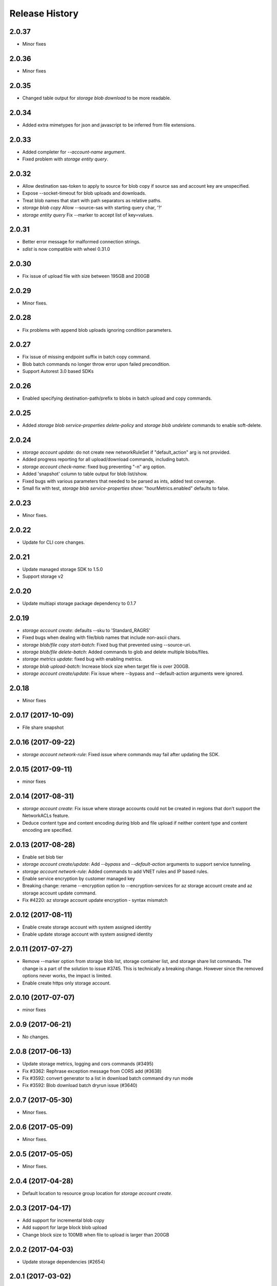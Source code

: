 .. :changelog:

Release History
===============

2.0.37
++++++
* Minor fixes

2.0.36
++++++
* Minor fixes

2.0.35
++++++
* Changed table output for `storage blob download` to be more readable.

2.0.34
++++++
* Added extra mimetypes for json and javascript to be inferred from file extensions.

2.0.33
++++++
* Added completer for `--account-name` argument.
* Fixed problem with `storage entity query`.

2.0.32
++++++
* Allow destination sas-token to apply to source for blob copy if source sas and account key are unspecified.
* Expose --socket-timeout for blob uploads and downloads.
* Treat blob names that start with path separators as relative paths.
* `storage blob copy` Allow --source-sas with starting query char, '?'
* `storage entity query` Fix --marker to accept list of key=values.

2.0.31
++++++
* Better error message for malformed connection strings.
* `sdist` is now compatible with wheel 0.31.0

2.0.30
++++++
* Fix issue of upload file with size between 195GB and 200GB

2.0.29
++++++
* Minor fixes.

2.0.28
++++++
* Fix problems with append blob uploads ignoring condition parameters.

2.0.27
++++++
* Fix issue of missing endpoint suffix in batch copy command.
* Blob batch commands no longer throw error upon failed precondition.
* Support Autorest 3.0 based SDKs

2.0.26
++++++
* Enabled specifying destination-path/prefix to blobs in batch upload and copy commands.

2.0.25
++++++
* Added `storage blob service-properties delete-policy` and `storage blob undelete` commands to enable soft-delete.

2.0.24
++++++
* `storage account update`: do not create new networkRuleSet if "default_action" arg is not provided.
* Added progress reporting for all upload/download commands, including batch.
* `storage account check-name`: fixed bug preventing "-n" arg option.
* Added 'snapshot' column to table output for blob list/show.
* Fixed bugs with various parameters that needed to be parsed as ints, added test coverage.
* Small fix with test, `storage blob service-properties show`: "hourMetrics.enabled" defaults to false.

2.0.23
++++++
* Minor fixes.

2.0.22
++++++
* Update for CLI core changes.

2.0.21
++++++
* Update managed storage SDK to 1.5.0
* Support storage v2

2.0.20
++++++
* Update multiapi storage package dependency to 0.1.7

2.0.19
++++++
* `storage account create`: defaults --sku to 'Standard_RAGRS'
* Fixed bugs when dealing with file/blob names that include non-ascii chars.
* `storage blob/file copy start-batch`: Fixed bug that prevented using --source-uri.
* `storage blob/file delete-batch`: Added commands to glob and delete multiple blobs/files.
* `storage metrics update`: fixed bug with enabling metrics.
* `storage blob upload-batch`: Increase block size when target file is over 200GB.
* `storage account create/update`: Fix issue where --bypass and --default-action arguments were ignored.

2.0.18
++++++
* Minor fixes

2.0.17 (2017-10-09)
+++++++++++++++++++
* File share snapshot

2.0.16 (2017-09-22)
+++++++++++++++++++
* `storage account network-rule`: Fixed issue where commands may fail after updating the SDK.

2.0.15 (2017-09-11)
+++++++++++++++++++
* minor fixes

2.0.14 (2017-08-31)
+++++++++++++++++++
* `storage account create`: Fix issue where storage accounts could not be created in regions that don't
  support the NetworkACLs feature.
* Deduce content type and content encoding during blob and file upload if neither content type and content encoding are specified.

2.0.13 (2017-08-28)
+++++++++++++++++++
* Enable set blob tier
* `storage account create/update`: Add `--bypass` and `--default-action` arguments to support service tunneling.
* `storage account network-rule`: Added commands to add VNET rules and IP based rules.
* Enable service encryption by customer managed key
* Breaking change: rename --encryption option to --encryption-services for az storage account create and az storage account update command.
* Fix #4220: az storage account update encryption - syntax mismatch

2.0.12 (2017-08-11)
+++++++++++++++++++
* Enable create storage account with system assigned identity
* Enable update storage account with system assigned identity

2.0.11 (2017-07-27)
+++++++++++++++++++
* Remove --marker option from storage blob list, storage container list, and storage share list commands. The change is a part of the solution to issue #3745. This is technically a breaking change. However since the removed options never works, the impact is limited.
* Enable create https only storage account.

2.0.10 (2017-07-07)
+++++++++++++++++++
* minor fixes

2.0.9 (2017-06-21)
++++++++++++++++++
* No changes.

2.0.8 (2017-06-13)
++++++++++++++++++
* Update storage metrics, logging and cors commands (#3495)
* Fix #3362: Rephrase exception message from CORS add (#3638)
* Fix #3592: convert generator to a list in download batch command dry run mode
* Fix #3592: Blob download batch dryrun issue (#3640)

2.0.7 (2017-05-30)
++++++++++++++++++

* Minor fixes.

2.0.6 (2017-05-09)
++++++++++++++++++

* Minor fixes.

2.0.5 (2017-05-05)
++++++++++++++++++

* Minor fixes.

2.0.4 (2017-04-28)
++++++++++++++++++

* Default location to resource group location for `storage account create`.

2.0.3 (2017-04-17)
++++++++++++++++++

* Add support for incremental blob copy
* Add support for large block blob upload
* Change block size to 100MB when file to upload is larger than 200GB

2.0.2 (2017-04-03)
++++++++++++++++++

* Update storage dependencies (#2654)

2.0.1 (2017-03-02)
++++++++++++++++++
* Fix issue with storage account custom domain setting and updating. (#2346)
* Fix regression in storage copy across accounts

2.0.0 (2017-02-27)
++++++++++++++++++

* GA release.

0.1.2rc2 (2017-02-22)
+++++++++++++++++++++

* Enable copy in same storage account.
* Documentation updates.

0.1.2rc1 (2017-02-17)
+++++++++++++++++++++

* Show commands should return empty string with exit code 0 for 404 responses
* Enable source account name and key in blob copy
* Add generic update capability to storage account create
* Fix #2004: not to query key when sas presents (#2063)
* Prompts for yes / no use the -y option rather than --force
* Address part of #1955 (specifically `az storage entity insert`)
* Ensure container names do not conflict

0.1.1b2 (2017-01-30)
+++++++++++++++++++++

* Provide better error message when missing storage connection info.
* Support UTC datettime with seconds as accepted format. (e.g. 2017-12-31T01:11:59Z).
* Add confirmation prompt for 'storage account delete'.
* Add path expansion to file type parameters.
* Rename storage account keys list parameter.
* Fix #1591: Transform the file and directory list result.
* Fix #1553: Unwrap StorageAccountListKeysResult.
* Fix #1590: Enable listing directories.
* Fix #1561: Retain container permission.
* Support Python 3.6.

0.1.1b1 (2017-01-17)
+++++++++++++++++++++

* Fix blob type validator.
* Fix copy source convenience parameters.
* Workaround for blob upload.

0.1.0b11 (2016-12-12)
+++++++++++++++++++++

* Preview release.

